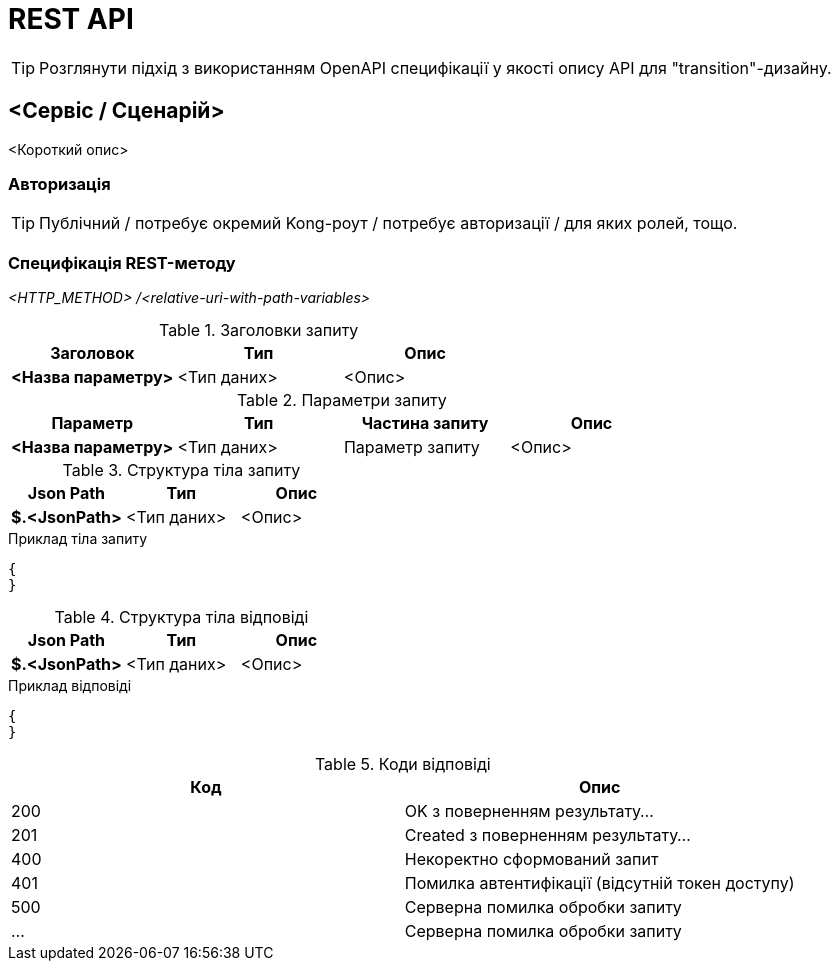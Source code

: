 = REST API

[TIP]
Розглянути підхід з використанням OpenAPI специфікації у якості опису API для "transition"-дизайну.

== <Сервіс / Сценарій>

<Короткий опис>

=== Авторизація

[TIP]
Публічний / потребує окремий Kong-роут / потребує авторизації / для яких ролей, тощо.

=== Специфікація REST-методу

_<HTTP_METHOD> /<relative-uri-with-path-variables>_

.Заголовки запиту
|===
|Заголовок|Тип|Опис

|*<Назва параметру>*
|<Тип даних>
|<Опис>

|===

.Параметри запиту
|===
|Параметр|Тип|Частина запиту|Опис

|*<Назва параметру>*
|<Тип даних>
|Параметр запиту
|<Опис>

|===

.Структура тіла запиту
|===
|Json Path|Тип|Опис

|*$.<JsonPath>*
|<Тип даних>
|<Опис>

|===

.Приклад тіла запиту
[source, json]
----
{
}
----

.Структура тіла відповіді
|===
|Json Path|Тип|Опис

|*$.<JsonPath>*
|<Тип даних>
|<Опис>

|===

.Приклад відповіді
[source, json]
----
{
}
----

.Коди відповіді
|===
|Код|Опис

a|[green]#200#
|OK з поверненням результату...
a|[green]#201#
|Created з поверненням результату...
a|[red]#400#
|Некоректно сформований запит
a|[yellow]#401#
|Помилка автентифікації (відсутній токен доступу)
a|[red]#500#
|Серверна помилка обробки запиту
a|[red]#...#
|Серверна помилка обробки запиту
|===